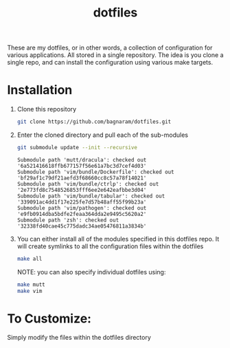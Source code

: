 #+TITLE: dotfiles
These are my dotfiles, or in other words, a collection of configuration for
various applications. All stored in a single repository. The idea is you clone a
single repo, and can install the configuration using various make targets.

[[https://bagnaram.github.io/img/desktop.png]]

* Installation
1. Clone this repository
    #+BEGIN_SRC sh :results verbatim :exports both
    git clone https://github.com/bagnaram/dotfiles.git
    #+END_SRC
2. Enter the cloned directory and pull each of the sub-modules
    #+BEGIN_SRC sh :results verbatim :exports both
    git submodule update --init --recursive
    #+END_SRC
    #+RESULTS:
    : Submodule path 'mutt/dracula': checked out '6a521416618ffb677157f56e61a7bc3d7cef4d03'
    : Submodule path 'vim/bundle/Dockerfile': checked out 'bf29af1c79df21aefd3f68660cc8c57a78f14021'
    : Submodule path 'vim/bundle/ctrlp': checked out '2e773fd8c7548526853fff6ee2e642eafbbe3d04'
    : Submodule path 'vim/bundle/tabular': checked out '339091ac4dd1f17e225fe7d57b48aff55f99b23a'
    : Submodule path 'vim/pathogen': checked out 'e9fb0914dba5bdfe2feaa364dda2e9495c5620a2'
    : Submodule path 'zsh': checked out '32338fd40cae45c775dadc34ae05476811a3834b'
3. You can either install all of the modules specified in this dotfiles repo. It
   will create symlinks to all the configuration files within the dotfiles
    #+BEGIN_SRC sh :results verbatim :exports both
    make all
    #+END_SRC
    NOTE: you can also specify individual dotfiles using:
    #+BEGIN_SRC sh :results verbatim :exports both
    make mutt
    make vim
    #+END_SRC

* To Customize:
Simply modify the files within the dotfiles directory

